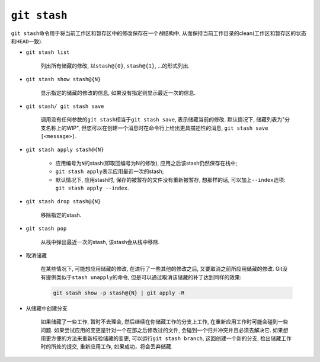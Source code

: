 ``git stash``
=============

``git stash``\ 命令用于将当前工作区和暂存区中的修改保存在一个\ *栈*\ 结构中, 从而保持当前工作目录的clean(工作区和暂存区的状态和\ ``HEAD``\ 一致).


* ``git stash list``
    
    列出所有储藏的修改, 以\ ``stash@{0}``, ``stash@{1}``, ...的形式列出.

* ``git stash show stash@{N}``

    显示指定的储藏的修改的信息, 如果没有指定则显示最近一次的信息.

* ``git stash/ git stash save``

    调用没有任何参数的\ ``git stash``\ 相当于\ ``git stash save``, 表示储藏当前的修改.
    默认情况下, 储藏列表为"分支名称上的WIP", 但您可以在创建一个消息时在命令行上给出更具描述性的消息, ``git stash save [<message>]``.

* ``git stash apply stash@{N}``

    * 应用编号为\ ``N``\ 的stash(即取回编号为N的修改), 应用之后该stash仍然保存在栈中;
    * ``git stash apply``\ 表示应用最近一次的stash;
    * 默认情况下, 应用stash时, 保存的被暂存的文件没有重新被暂存, 想那样的话, 可以加上\ ``--index``\ 选项: ``git stash apply --index``.

* ``git stash drop stash@{N}``

    移除指定的stash.

* ``git stash pop``

    从栈中弹出最近一次的stash, 该stash会从栈中移除.

* 取消储藏

    在某些情况下, 可能想应用储藏的修改, 在进行了一些其他的修改之后, 又要取消之前所应用储藏的修改.
    Git没有提供类似于\ ``stash unapply``\ 的命令, 但是可以通过取消该储藏的补丁达到同样的效果:

    .. code-block:: sh

        git stash show -p stash@{N} | git apply -R
 
* 从储藏中创建分支

    如果储藏了一些工作, 暂时不去理会, 然后继续在你储藏工作的分支上工作, 在重新应用工作时可能会碰到一些问题.
    如果尝试应用的变更是针对一个在那之后修改过的文件, 会碰到一个归并冲突并且必须去解决它.
    如果想用更方便的方法来重新校验储藏的变更, 可以运行\ ``git stash branch``\ , 这回创建一个新的分支, 检出储藏工作时的所处的提交, 重新应用工作, 如果成功，将会丢弃储藏.

